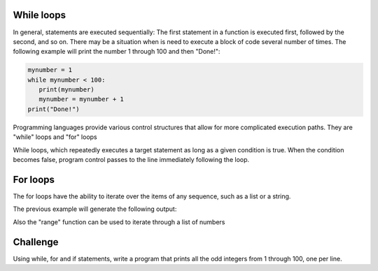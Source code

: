While loops
-----------

In general, statements are executed sequentially: The first statement in a function is executed first, followed by the second, and so on. There may be a situation when is need to execute a block of code several number of times. The following example will print the number 1 through 100 and then "Done!":

.. sourcecode:: python

    mynumber = 1
    while mynumber < 100:
       print(mynumber)
       mynumber = mynumber + 1
    print("Done!")

Programming languages provide various control structures that allow for more complicated execution paths. They are "while" loops and "for" loops

While loops, which repeatedly executes a target statement as long as a given condition is true. When the condition becomes false, program control passes to the line immediately following the loop.

For loops
---------

The for loops have the ability to iterate over the items of any sequence, such as a list or a string.

.. sourcecode:: python
    ingredients = ['banana', 'apple',  'mango']
    for ingredient in ingredients:
        print('Current ingredient: {}'.format(ingredient))

    for some_char in 'Python':
        print(some_char)

The previous example will generate the following output:

.. sourcecode::
    Current ingredient: banana
    Current ingredient: apple
    Current ingredient: mango
    P
    y
    t
    h
    o
    n

Also the "range" function can be used to iterate through a list of numbers

.. sourcecode:: python
    for number in range(100):
       print(number)
    print("Done!")

Challenge
---------

Using while, for and if statements, write a program that prints all the odd integers from 1 through 100, one per line.
